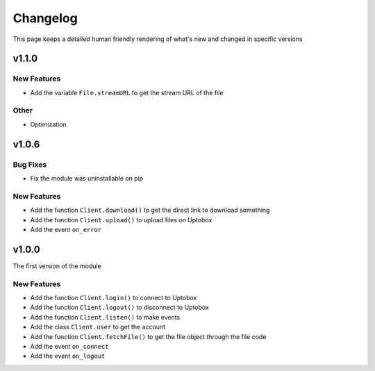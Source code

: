 Changelog
============

This page keeps a detailed human friendly rendering of what's new and changed
in specific versions

v1.1.0
-------

New Features
~~~~~~~~~~~~~~
- Add the variable ``File.streamURL`` to get the stream URL of the file

Other
~~~~~~~~~~~~~~
- Optimization

v1.0.6
-------

Bug Fixes
~~~~~~~~~~
- Fix the module was uninstallable on pip

New Features
~~~~~~~~~~~~~~

- Add the function ``Client.download()`` to get the direct link to download something
- Add the function ``Client.upload()`` to upload files on Uptobox
- Add the event ``on_error``

v1.0.0
-------

The first version of the module

New Features
~~~~~~~~~~~~~~

- Add the function ``Client.login()`` to connect to Uptobox
- Add the function ``Client.logout()`` to disconnect to Uptobox
- Add the function ``Client.listen()`` to make events
- Add the class ``Client.user`` to get the account
- Add the function ``Client.fetchFile()`` to get the file object through the file code
- Add the event ``on_connect``
- Add the event ``on_logout``

